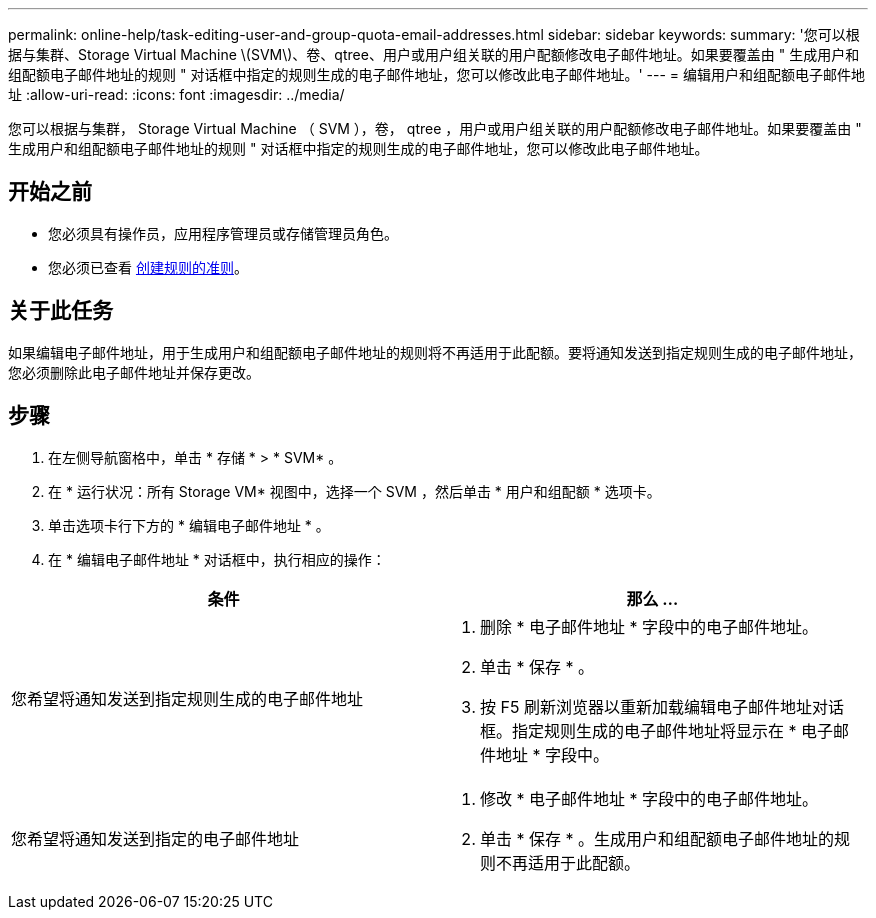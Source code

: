 ---
permalink: online-help/task-editing-user-and-group-quota-email-addresses.html 
sidebar: sidebar 
keywords:  
summary: '您可以根据与集群、Storage Virtual Machine \(SVM\)、卷、qtree、用户或用户组关联的用户配额修改电子邮件地址。如果要覆盖由 " 生成用户和组配额电子邮件地址的规则 " 对话框中指定的规则生成的电子邮件地址，您可以修改此电子邮件地址。' 
---
= 编辑用户和组配额电子邮件地址
:allow-uri-read: 
:icons: font
:imagesdir: ../media/


[role="lead"]
您可以根据与集群， Storage Virtual Machine （ SVM ），卷， qtree ，用户或用户组关联的用户配额修改电子邮件地址。如果要覆盖由 " 生成用户和组配额电子邮件地址的规则 " 对话框中指定的规则生成的电子邮件地址，您可以修改此电子邮件地址。



== 开始之前

* 您必须具有操作员，应用程序管理员或存储管理员角色。
* 您必须已查看 xref:reference-rules-to-generate-user-and-group-quota-email-address-dialog-box.adoc[创建规则的准则]。




== 关于此任务

如果编辑电子邮件地址，用于生成用户和组配额电子邮件地址的规则将不再适用于此配额。要将通知发送到指定规则生成的电子邮件地址，您必须删除此电子邮件地址并保存更改。



== 步骤

. 在左侧导航窗格中，单击 * 存储 * > * SVM* 。
. 在 * 运行状况：所有 Storage VM* 视图中，选择一个 SVM ，然后单击 * 用户和组配额 * 选项卡。
. 单击选项卡行下方的 * 编辑电子邮件地址 * 。
. 在 * 编辑电子邮件地址 * 对话框中，执行相应的操作：


[cols="2*"]
|===
| 条件 | 那么 ... 


 a| 
您希望将通知发送到指定规则生成的电子邮件地址
 a| 
. 删除 * 电子邮件地址 * 字段中的电子邮件地址。
. 单击 * 保存 * 。
. 按 F5 刷新浏览器以重新加载编辑电子邮件地址对话框。指定规则生成的电子邮件地址将显示在 * 电子邮件地址 * 字段中。




 a| 
您希望将通知发送到指定的电子邮件地址
 a| 
. 修改 * 电子邮件地址 * 字段中的电子邮件地址。
. 单击 * 保存 * 。生成用户和组配额电子邮件地址的规则不再适用于此配额。


|===
